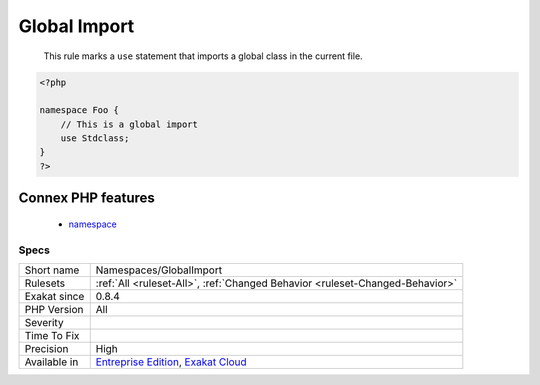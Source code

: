 .. _namespaces-globalimport:

.. _global-import:

Global Import
+++++++++++++

  This rule marks a ``use`` statement that imports a global class in the current file.

.. code-block:: php
   
   <?php
   
   namespace Foo {
       // This is a global import
       use Stdclass;
   }
   ?>
Connex PHP features
-------------------

  + `namespace <https://php-dictionary.readthedocs.io/en/latest/dictionary/namespace.ini.html>`_


Specs
_____

+--------------+-------------------------------------------------------------------------------------------------------------------------+
| Short name   | Namespaces/GlobalImport                                                                                                 |
+--------------+-------------------------------------------------------------------------------------------------------------------------+
| Rulesets     | :ref:`All <ruleset-All>`, :ref:`Changed Behavior <ruleset-Changed-Behavior>`                                            |
+--------------+-------------------------------------------------------------------------------------------------------------------------+
| Exakat since | 0.8.4                                                                                                                   |
+--------------+-------------------------------------------------------------------------------------------------------------------------+
| PHP Version  | All                                                                                                                     |
+--------------+-------------------------------------------------------------------------------------------------------------------------+
| Severity     |                                                                                                                         |
+--------------+-------------------------------------------------------------------------------------------------------------------------+
| Time To Fix  |                                                                                                                         |
+--------------+-------------------------------------------------------------------------------------------------------------------------+
| Precision    | High                                                                                                                    |
+--------------+-------------------------------------------------------------------------------------------------------------------------+
| Available in | `Entreprise Edition <https://www.exakat.io/entreprise-edition>`_, `Exakat Cloud <https://www.exakat.io/exakat-cloud/>`_ |
+--------------+-------------------------------------------------------------------------------------------------------------------------+


